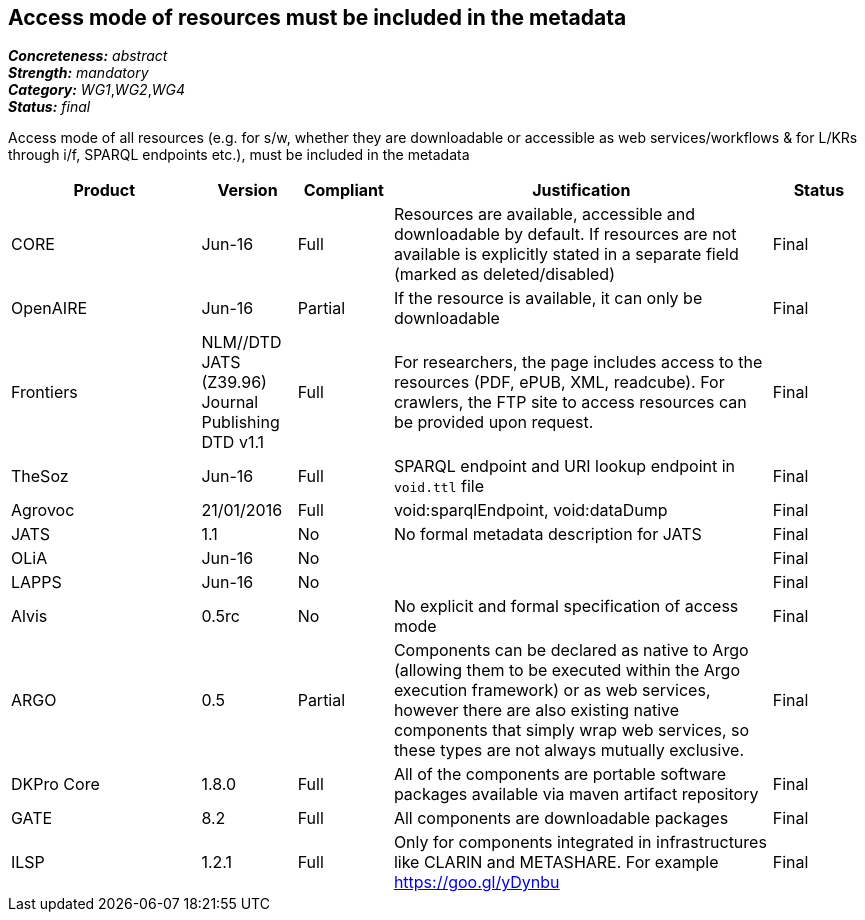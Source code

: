 == Access mode of resources must be included in the metadata

[%hardbreaks]
[small]#*_Concreteness:_* __abstract__#
[small]#*_Strength:_* __mandatory__#
[small]#*_Category:_* __WG1__,__WG2__,__WG4__#
[small]#*_Status:_* __final__#

Access mode of all resources (e.g.  for s/w, whether they are downloadable or accessible as web services/workflows & for L/KRs through i/f, SPARQL endpoints etc.), must be included in the metadata

[cols="2,1,1,4,1"]
|====
|Product|Version|Compliant|Justification|Status

| CORE
| Jun-16
| Full
| Resources are available, accessible and downloadable by default. If resources are not available is explicitly stated in a separate field (marked as deleted/disabled)
| Final

| OpenAIRE
| Jun-16
| Partial
| If the resource is available, it can only be downloadable
| Final

| Frontiers
| NLM//DTD JATS (Z39.96) Journal Publishing DTD v1.1
| Full
| For researchers, the page includes access to the resources (PDF, ePUB, XML, readcube). For crawlers, the FTP site to access resources can be provided upon request.
| Final

| TheSoz
| Jun-16
| Full
| SPARQL endpoint and URI lookup endpoint in `void.ttl` file
| Final

| Agrovoc
| 21/01/2016
| Full
| void:sparqlEndpoint, void:dataDump
| Final

| JATS
| 1.1
| No
| No formal metadata description for JATS
| Final

| OLiA
| Jun-16
| No
| 
| Final

| LAPPS
| Jun-16
| No
| 
| Final

| Alvis
| 0.5rc
| No
| No explicit and formal specification of access mode 
| Final

| ARGO
| 0.5
| Partial
| Components can be declared as native to Argo (allowing them to be executed within the Argo execution framework) or as web services, however there are also existing native components that simply wrap web services, so these types are not always mutually exclusive.
| Final

| DKPro Core
| 1.8.0
| Full
| All of the components are portable software packages available via maven artifact repository
| Final

| GATE
| 8.2
| Full
| All components are downloadable packages
| Final

| ILSP
| 1.2.1
| Full
| Only for components integrated in infrastructures like CLARIN and METASHARE. For example https://goo.gl/yDynbu
| Final

|====
